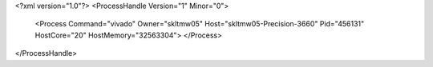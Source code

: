 <?xml version="1.0"?>
<ProcessHandle Version="1" Minor="0">
    <Process Command="vivado" Owner="skltmw05" Host="skltmw05-Precision-3660" Pid="456131" HostCore="20" HostMemory="32563304">
    </Process>
</ProcessHandle>
